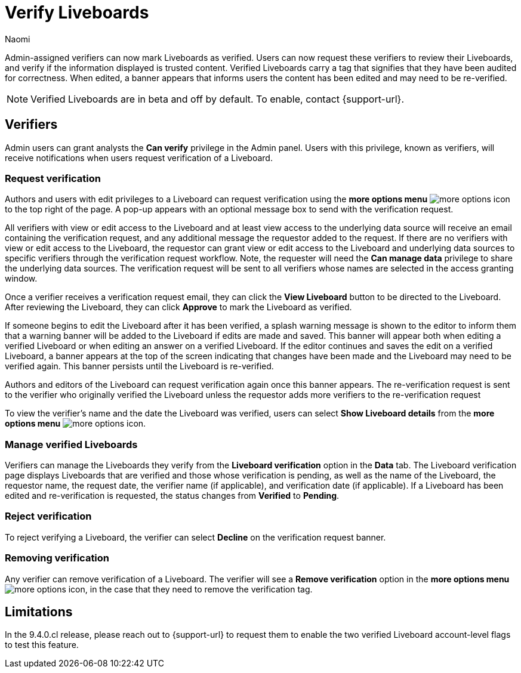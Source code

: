 = Verify Liveboards
:author: Naomi
:last_updated: 6/13/23
:linkattrs:
:experimental:
:page-layout: default-cloud
:description: Verified Liveboards carry a tag that signifies that they have been audited for correctness.

Admin-assigned verifiers can now mark Liveboards as verified. Users can now request these verifiers to review their Liveboards, and verify if the information displayed is trusted content. Verified Liveboards carry a tag that signifies that they have been audited for correctness. When edited, a banner appears that informs users the content has been edited and may need to be re-verified.


NOTE: Verified Liveboards are in beta and off by default. To enable, contact {support-url}.

== Verifiers

Admin users can grant analysts the *Can verify* privilege in the Admin panel. Users with this privilege, known as verifiers, will receive notifications when users request verification of a Liveboard.

=== Request verification

Authors and users with edit privileges to a Liveboard can request verification using the *more options menu* image:icon-more-10px.png[more options icon] to the top right of the page. A pop-up appears with an optional message box to send with the verification request.

All verifiers with view or edit access to the Liveboard and at least view access to the underlying data source will receive an email containing the verification request, and any additional message the requestor added to the request. If there are no verifiers with view or edit access to the Liveboard, the requestor can grant view or edit access to the Liveboard and underlying data sources to specific verifiers through the verification request workflow. Note, the requester will need the *Can manage data* privilege to share the underlying data sources. The verification request will be sent to all verifiers whose names are selected in the access granting window.

Once a verifier receives a verification request email, they can click the *View Liveboard* button to be directed to the Liveboard. After reviewing the Liveboard, they can click *Approve* to mark the Liveboard as verified.

If someone begins to edit the Liveboard after it has been verified, a splash warning message is shown to the editor to inform them that a warning banner will be added to the Liveboard if edits are made and saved. This banner will appear both when editing a verified Liveboard or when editing an answer on a verified Liveboard. If the editor continues and saves the edit on a verified Liveboard, a banner appears at the top of the screen indicating that changes have been made and the Liveboard may need to be verified again. This banner persists until the Liveboard is re-verified.

Authors and editors of the Liveboard can request verification again once this banner appears. The re-verification request is sent to the verifier who originally verified the Liveboard unless the requestor adds more verifiers to the re-verification request

To view the verifier’s name and the date the Liveboard was verified, users can select *Show Liveboard details* from the *more options menu* image:icon-more-10px.png[more options icon].

=== Manage verified Liveboards

Verifiers can manage the Liveboards they verify from the *Liveboard verification* option in the *Data* tab. The Liveboard verification page displays Liveboards that are verified and those whose verification is pending, as well as the name of the Liveboard, the requestor name, the request date, the verifier name (if applicable), and verification date (if applicable). If a Liveboard has been edited and re-verification is requested, the status changes from *Verified* to *Pending*.


=== Reject verification

To reject verifying a Liveboard, the verifier can select *Decline* on the verification request banner.

=== Removing verification
Any verifier can remove verification of a Liveboard. The verifier will see a *Remove verification* option in the *more options menu* image:icon-more-10px.png[more options icon], in the case that they need to remove the verification tag.


== Limitations

In the 9.4.0.cl release, please reach out to {support-url} to request them to enable the two verified Liveboard account-level flags to test this feature.
